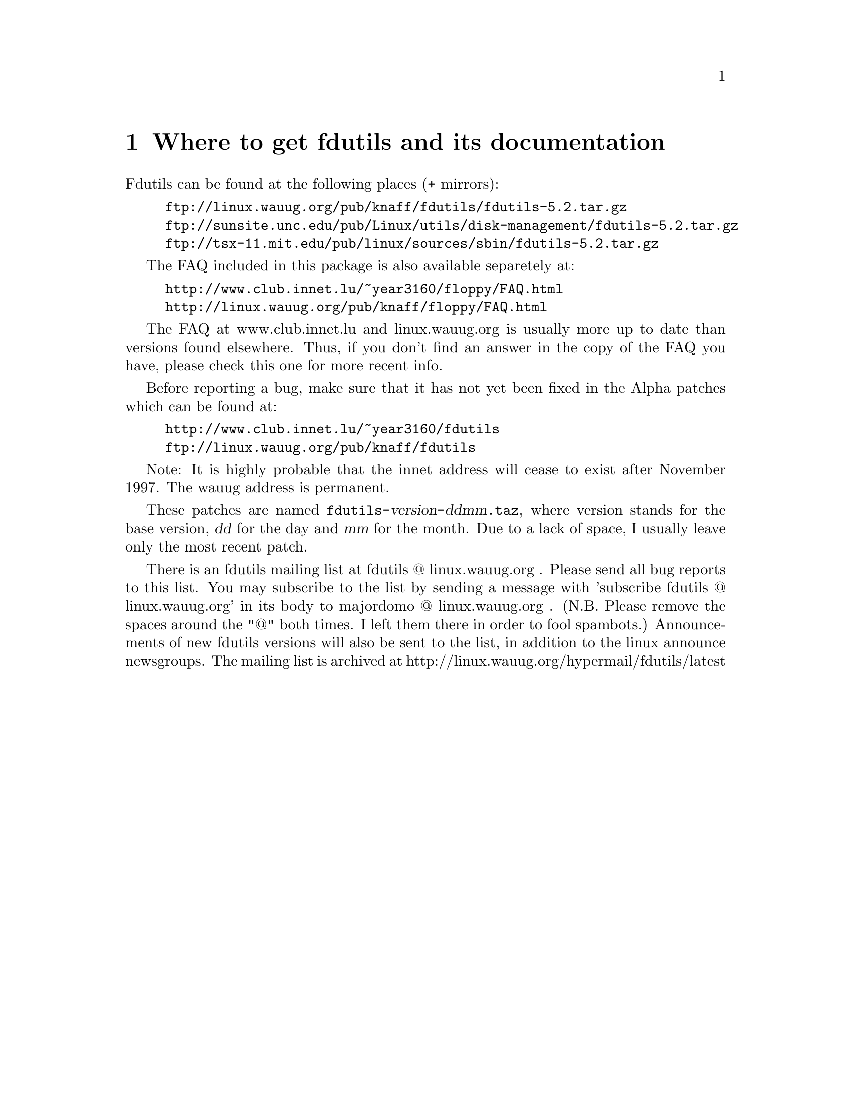 @node Location, Basic usage, Top, Top
@chapter Where to get fdutils and its documentation
@cindex bugs
@cindex ALPHA patches
@cindex patches
@cindex diffs
@cindex mailing list

Fdutils can be found at the following places (+ mirrors):
@example
ftp://linux.wauug.org/pub/knaff/fdutils/fdutils-5.2.tar.gz
ftp://sunsite.unc.edu/pub/Linux/utils/disk-management/fdutils-5.2.tar.gz
ftp://tsx-11.mit.edu/pub/linux/sources/sbin/fdutils-5.2.tar.gz
@end example

The FAQ included in this package is also available separetely at:
@example
http://www.club.innet.lu/~year3160/floppy/FAQ.html
http://linux.wauug.org/pub/knaff/floppy/FAQ.html
@end example
The FAQ at www.club.innet.lu and linux.wauug.org is usually more up to
date than versions found elsewhere.  Thus, if you don't find an answer
in the copy of the FAQ you have, please check this one for more recent
info.

Before reporting a bug, make sure that it has not yet been fixed in the
Alpha patches which can be found at:
@example
http://www.club.innet.lu/~year3160/fdutils
ftp://linux.wauug.org/pub/knaff/fdutils
@end example

Note: It is highly probable that the innet address will cease to exist
after November 1997.  The wauug address is permanent.

These patches are named
@code{fdutils-}@var{version}@code{-}@var{ddmm}@code{.taz}, where version
stands for the base version, @var{dd} for the day and @var{mm} for the
month. Due to a lack of space, I usually leave only the most recent
patch.

There is an fdutils mailing list at fdutils @@ linux.wauug.org .  Please
send all bug reports to this list.  You may subscribe to the list by
sending a message with 'subscribe fdutils @@ linux.wauug.org' in its
body to majordomo @@ linux.wauug.org . (N.B. Please remove the spaces
around the "@@" both times. I left them there in order to fool
spambots.)  Announcements of new fdutils versions will also be sent to
the list, in addition to the linux announce newsgroups.  The mailing
list is archived at http://linux.wauug.org/hypermail/fdutils/latest
